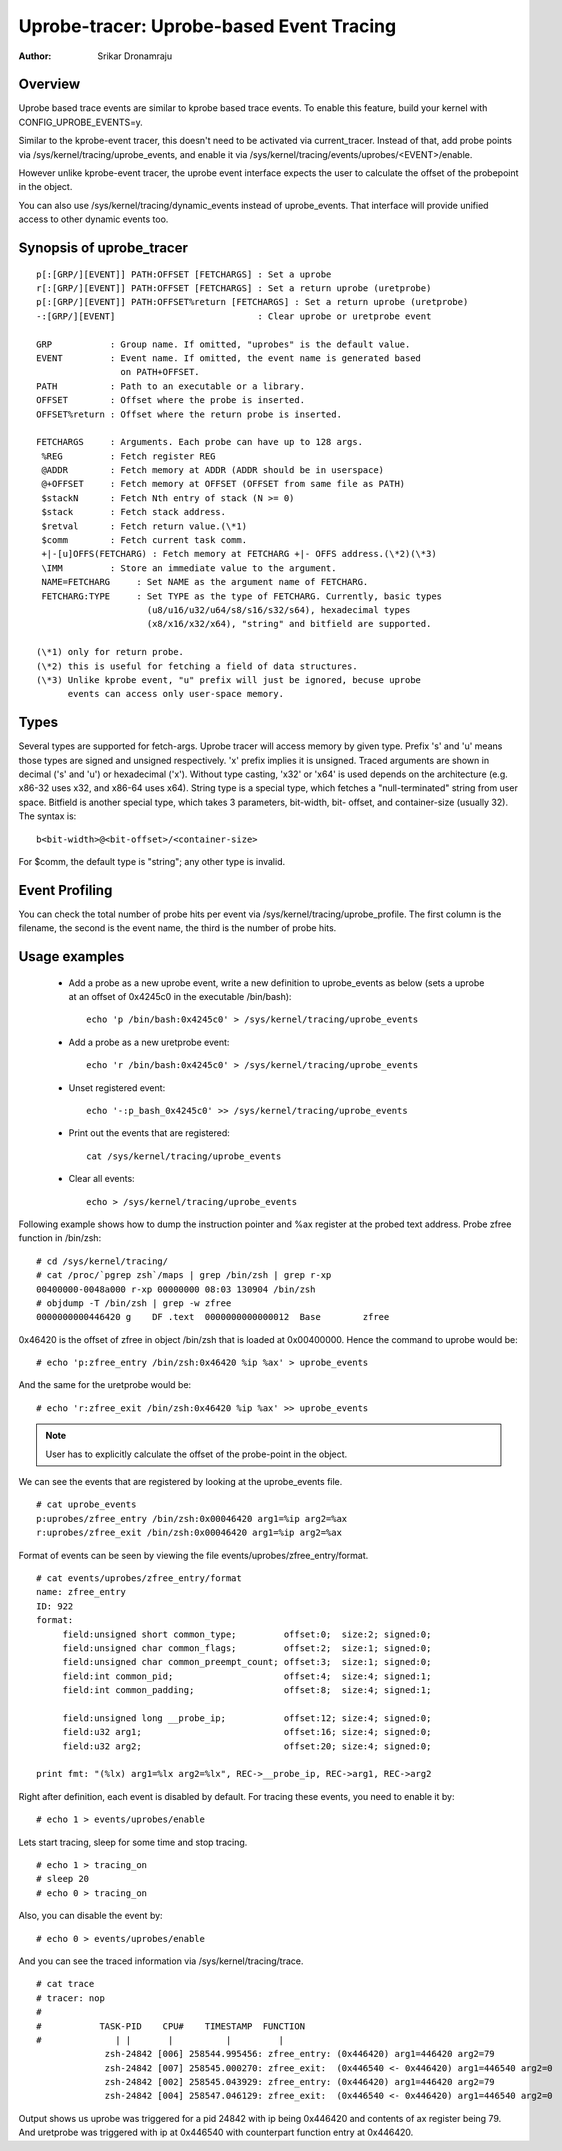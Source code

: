 =========================================
Uprobe-tracer: Uprobe-based Event Tracing
=========================================

:Author: Srikar Dronamraju


Overview
--------
Uprobe based trace events are similar to kprobe based trace events.
To enable this feature, build your kernel with CONFIG_UPROBE_EVENTS=y.

Similar to the kprobe-event tracer, this doesn't need to be activated via
current_tracer. Instead of that, add probe points via
/sys/kernel/tracing/uprobe_events, and enable it via
/sys/kernel/tracing/events/uprobes/<EVENT>/enable.

However unlike kprobe-event tracer, the uprobe event interface expects the
user to calculate the offset of the probepoint in the object.

You can also use /sys/kernel/tracing/dynamic_events instead of
uprobe_events. That interface will provide unified access to other
dynamic events too.

Synopsis of uprobe_tracer
-------------------------
::

  p[:[GRP/][EVENT]] PATH:OFFSET [FETCHARGS] : Set a uprobe
  r[:[GRP/][EVENT]] PATH:OFFSET [FETCHARGS] : Set a return uprobe (uretprobe)
  p[:[GRP/][EVENT]] PATH:OFFSET%return [FETCHARGS] : Set a return uprobe (uretprobe)
  -:[GRP/][EVENT]                           : Clear uprobe or uretprobe event

  GRP           : Group name. If omitted, "uprobes" is the default value.
  EVENT         : Event name. If omitted, the event name is generated based
                  on PATH+OFFSET.
  PATH          : Path to an executable or a library.
  OFFSET        : Offset where the probe is inserted.
  OFFSET%return : Offset where the return probe is inserted.

  FETCHARGS     : Arguments. Each probe can have up to 128 args.
   %REG         : Fetch register REG
   @ADDR	: Fetch memory at ADDR (ADDR should be in userspace)
   @+OFFSET	: Fetch memory at OFFSET (OFFSET from same file as PATH)
   $stackN	: Fetch Nth entry of stack (N >= 0)
   $stack	: Fetch stack address.
   $retval	: Fetch return value.(\*1)
   $comm	: Fetch current task comm.
   +|-[u]OFFS(FETCHARG) : Fetch memory at FETCHARG +|- OFFS address.(\*2)(\*3)
   \IMM		: Store an immediate value to the argument.
   NAME=FETCHARG     : Set NAME as the argument name of FETCHARG.
   FETCHARG:TYPE     : Set TYPE as the type of FETCHARG. Currently, basic types
		       (u8/u16/u32/u64/s8/s16/s32/s64), hexadecimal types
		       (x8/x16/x32/x64), "string" and bitfield are supported.

  (\*1) only for return probe.
  (\*2) this is useful for fetching a field of data structures.
  (\*3) Unlike kprobe event, "u" prefix will just be ignored, becuse uprobe
        events can access only user-space memory.

Types
-----
Several types are supported for fetch-args. Uprobe tracer will access memory
by given type. Prefix 's' and 'u' means those types are signed and unsigned
respectively. 'x' prefix implies it is unsigned. Traced arguments are shown
in decimal ('s' and 'u') or hexadecimal ('x'). Without type casting, 'x32'
or 'x64' is used depends on the architecture (e.g. x86-32 uses x32, and
x86-64 uses x64).
String type is a special type, which fetches a "null-terminated" string from
user space.
Bitfield is another special type, which takes 3 parameters, bit-width, bit-
offset, and container-size (usually 32). The syntax is::

 b<bit-width>@<bit-offset>/<container-size>

For $comm, the default type is "string"; any other type is invalid.


Event Profiling
---------------
You can check the total number of probe hits per event via
/sys/kernel/tracing/uprobe_profile. The first column is the filename,
the second is the event name, the third is the number of probe hits.

Usage examples
--------------
 * Add a probe as a new uprobe event, write a new definition to uprobe_events
   as below (sets a uprobe at an offset of 0x4245c0 in the executable /bin/bash)::

    echo 'p /bin/bash:0x4245c0' > /sys/kernel/tracing/uprobe_events

 * Add a probe as a new uretprobe event::

    echo 'r /bin/bash:0x4245c0' > /sys/kernel/tracing/uprobe_events

 * Unset registered event::

    echo '-:p_bash_0x4245c0' >> /sys/kernel/tracing/uprobe_events

 * Print out the events that are registered::

    cat /sys/kernel/tracing/uprobe_events

 * Clear all events::

    echo > /sys/kernel/tracing/uprobe_events

Following example shows how to dump the instruction pointer and %ax register
at the probed text address. Probe zfree function in /bin/zsh::

    # cd /sys/kernel/tracing/
    # cat /proc/`pgrep zsh`/maps | grep /bin/zsh | grep r-xp
    00400000-0048a000 r-xp 00000000 08:03 130904 /bin/zsh
    # objdump -T /bin/zsh | grep -w zfree
    0000000000446420 g    DF .text  0000000000000012  Base        zfree

0x46420 is the offset of zfree in object /bin/zsh that is loaded at
0x00400000. Hence the command to uprobe would be::

    # echo 'p:zfree_entry /bin/zsh:0x46420 %ip %ax' > uprobe_events

And the same for the uretprobe would be::

    # echo 'r:zfree_exit /bin/zsh:0x46420 %ip %ax' >> uprobe_events

.. note:: User has to explicitly calculate the offset of the probe-point
	in the object.

We can see the events that are registered by looking at the uprobe_events file.
::

    # cat uprobe_events
    p:uprobes/zfree_entry /bin/zsh:0x00046420 arg1=%ip arg2=%ax
    r:uprobes/zfree_exit /bin/zsh:0x00046420 arg1=%ip arg2=%ax

Format of events can be seen by viewing the file events/uprobes/zfree_entry/format.
::

    # cat events/uprobes/zfree_entry/format
    name: zfree_entry
    ID: 922
    format:
         field:unsigned short common_type;         offset:0;  size:2; signed:0;
         field:unsigned char common_flags;         offset:2;  size:1; signed:0;
         field:unsigned char common_preempt_count; offset:3;  size:1; signed:0;
         field:int common_pid;                     offset:4;  size:4; signed:1;
         field:int common_padding;                 offset:8;  size:4; signed:1;

         field:unsigned long __probe_ip;           offset:12; size:4; signed:0;
         field:u32 arg1;                           offset:16; size:4; signed:0;
         field:u32 arg2;                           offset:20; size:4; signed:0;

    print fmt: "(%lx) arg1=%lx arg2=%lx", REC->__probe_ip, REC->arg1, REC->arg2

Right after definition, each event is disabled by default. For tracing these
events, you need to enable it by::

    # echo 1 > events/uprobes/enable

Lets start tracing, sleep for some time and stop tracing.
::

    # echo 1 > tracing_on
    # sleep 20
    # echo 0 > tracing_on

Also, you can disable the event by::

    # echo 0 > events/uprobes/enable

And you can see the traced information via /sys/kernel/tracing/trace.
::

    # cat trace
    # tracer: nop
    #
    #           TASK-PID    CPU#    TIMESTAMP  FUNCTION
    #              | |       |          |         |
                 zsh-24842 [006] 258544.995456: zfree_entry: (0x446420) arg1=446420 arg2=79
                 zsh-24842 [007] 258545.000270: zfree_exit:  (0x446540 <- 0x446420) arg1=446540 arg2=0
                 zsh-24842 [002] 258545.043929: zfree_entry: (0x446420) arg1=446420 arg2=79
                 zsh-24842 [004] 258547.046129: zfree_exit:  (0x446540 <- 0x446420) arg1=446540 arg2=0

Output shows us uprobe was triggered for a pid 24842 with ip being 0x446420
and contents of ax register being 79. And uretprobe was triggered with ip at
0x446540 with counterpart function entry at 0x446420.
